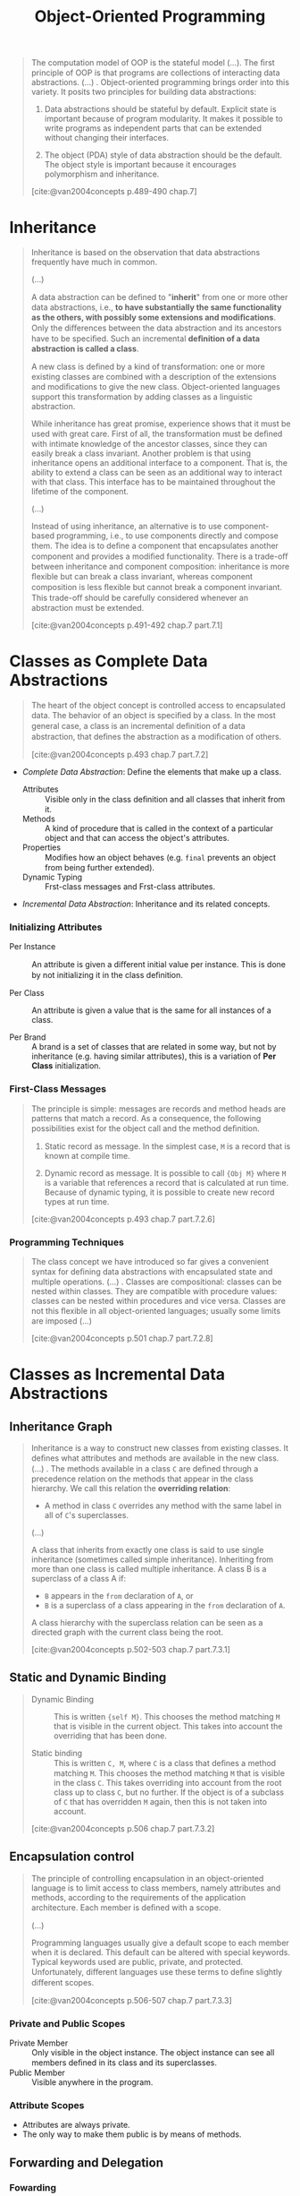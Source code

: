 :PROPERTIES:
:ID:       37826ede-d70a-4cc1-9e3d-5d110fc5fa92
:END:
#+title: Object-Oriented Programming
#+STARTUP: latexpreview
#+Html_MATHJAX: align: left indent: 5em tagside: left
#+filetags: :oop:

#+begin_quote
The computation model of OOP is the stateful model (...). The ﬁrst principle of
OOP is that programs are collections of interacting data abstractions. (...)
. Object-oriented programming brings order into this variety. It posits two
principles for building data abstractions:

1. Data abstractions should be stateful by default. Explicit state is important
   because of program modularity. It makes it possible to write programs as
   independent parts that can be extended without changing their interfaces.

2. The object (PDA) style of data abstraction should be the default. The object
   style is important because it encourages polymorphism and inheritance. 

[cite:@van2004concepts p.489-490 chap.7]
#+end_quote

* Inheritance

#+begin_quote
Inheritance is based on the observation that data abstractions frequently have much
in common.

(...)

A data abstraction can be deﬁned to "*inherit*" from one or more other data
abstractions, i.e., *to have substantially the same functionality as the others,
with possibly some extensions and modiﬁcations*. Only the diﬀerences between the
data abstraction and its ancestors have to be speciﬁed. Such an incremental
*deﬁnition of a data abstraction is called a class*.

A new class is deﬁned by a kind of transformation: one or more existing classes
are combined with a description of the extensions and modiﬁcations to give the
new class. Object-oriented languages support this transformation by adding
classes as a linguistic abstraction.

While inheritance has great promise, experience shows that it must be used with
great care. First of all, the transformation must be deﬁned with intimate
knowledge of the ancestor classes, since they can easily break a class 
invariant. Another problem is that using inheritance opens an additional
interface to a component. That is, the ability to extend a class can be seen as
an additional way to interact with that class. This interface has to be
maintained throughout the lifetime of the component. 

(...)

Instead of using inheritance, an alternative is to use component-based
programming, i.e., to use components directly and compose them. The idea is to
deﬁne a component that encapsulates another component and provides a modiﬁed
functionality. There is a trade-oﬀ between inheritance and component
composition: inheritance is more ﬂexible but can break a class invariant,
whereas component composition is less ﬂexible but cannot break a component
invariant. This trade-oﬀ should be carefully considered whenever an abstraction
must be extended.

[cite:@van2004concepts p.491-492 chap.7 part.7.1]
#+end_quote

* Classes as Complete Data Abstractions

#+begin_quote
The heart of the object concept is controlled access to encapsulated data. The
behavior of an object is speciﬁed by a class. In the most general case, a class
is an incremental deﬁnition of a data abstraction, that deﬁnes the abstraction
as a modiﬁcation of others.

[cite:@van2004concepts p.493 chap.7 part.7.2]
#+end_quote

+ /Complete Data Abstraction/: Define the elements that make up a class.
  * Attributes :: Visible only in the class deﬁnition and all classes that inherit from it.
  * Methods :: A kind of procedure that is called in the context of a particular
    object and that can access the object's attributes.
  * Properties :: Modiﬁes how an object behaves (e.g. ~final~ prevents an object
    from being further extended).
  * Dynamic Typing :: Frst-class messages and Frst-class attributes.

+ /Incremental Data Abstraction/: Inheritance and its related concepts.

*** Initializing Attributes

+ Per Instance :: An attribute is given a diﬀerent initial value per instance. This
  is done by not initializing it in the class deﬁnition.

+ Per Class :: An attribute is given a value that is the same for all instances
  of a class.

+ Per Brand :: A brand is a set of classes that are related in some way, but not
  by inheritance (e.g. having similar attributes), this is a variation of *Per
  Class* initialization.

*** First-Class Messages

#+begin_quote
The principle is simple: messages are records and method heads are patterns that
match a record. As a consequence, the following possibilities exist for the
object call and the method deﬁnition.

1. Static record as message. In the simplest case, ~M~ is a record that is known
   at compile time.

2. Dynamic record as message. It is possible to call ~{Obj M}~ where ~M~ is a
   variable that references a record that is calculated at run time. Because of
   dynamic typing, it is possible to create new record types at run time.

[cite:@van2004concepts p.493 chap.7 part.7.2.6]
#+end_quote

*** Programming Techniques

#+begin_quote
The class concept we have introduced so far gives a convenient syntax for
deﬁning data abstractions with encapsulated state and multiple operations. (...)
. Classes are compositional: classes can be nested within classes. They are
compatible with procedure values: classes can be nested within procedures and
vice versa. Classes are not this ﬂexible in all object-oriented languages;
usually some limits are imposed (...)

[cite:@van2004concepts p.501 chap.7 part.7.2.8]
#+end_quote

* Classes as Incremental Data Abstractions

** Inheritance Graph

#+begin_quote
Inheritance is a way to construct new classes from existing classes. It deﬁnes
what attributes and methods are available in the new class. (...) . The methods
available in a class ~C~ are deﬁned through a precedence relation on the methods
that appear in the class hierarchy. We call this relation the *overriding relation*:

+ A method in class ~C~ overrides any method with the same label in all of ~C~'s superclasses.

(...)

A class that inherits from exactly one class is said to use single inheritance
(sometimes called simple inheritance). Inheriting from more than one class is
called multiple inheritance. A class B is a superclass of a class A if:

+ ~B~ appears in the ~from~ declaration of ~A~, or
+ ~B~ is a superclass of a class appearing in the ~from~ declaration of ~A~.

A class hierarchy with the superclass relation can be seen as a directed graph
with the current class being the root. 

[cite:@van2004concepts p.502-503 chap.7 part.7.3.1]
#+end_quote

** Static and Dynamic Binding

#+begin_quote
+ Dynamic Binding :: This is written ~{self M}~. This chooses the method matching
  ~M~ that is visible in the current object. This takes into account the
  overriding that has been done.

+ Static binding :: This is written ~C, M~, where ~C~ is a class that deﬁnes a
  method matching ~M~. This chooses the method matching ~M~ that is visible in the
  class ~C~. This takes overriding into account from the root class up to class ~C~,
  but no further. If the object is of a subclass of ~C~ that has overridden ~M~
  again, then this is not taken into account.

[cite:@van2004concepts p.506 chap.7 part.7.3.2]
#+end_quote

** Encapsulation control

#+begin_quote
The principle of controlling encapsulation in an object-oriented language is to
limit access to class members, namely attributes and methods, according to the
requirements of the application architecture. Each member is deﬁned with a
scope.

(...)

Programming languages usually give a default scope to each member when it is
declared. This default can be altered with special keywords. Typical keywords
used are public, private, and protected. Unfortunately, diﬀerent languages use
these terms to deﬁne slightly diﬀerent scopes.

[cite:@van2004concepts p.506-507 chap.7 part.7.3.3]
#+end_quote

*** Private and Public Scopes

+ Private Member :: Only visible in the object instance. The object instance can
  see all members deﬁned in its class and its superclasses.
+ Public Member :: Visible anywhere in the program.
  
*** Attribute Scopes

+ Attributes are always private.
+ The only way to make them public is by means of methods. 

** Forwarding and Delegation

*** Fowarding

#+begin_src oz
local
  class ForwardMixin
    attr Forward:none
    meth setForward(F) Forward:=F end
    meth otherwise(M)
      if @Forward==none then raise undefinedMethod end
      else {@Forward M} end
    end
  end
in
  fun {NewF Class Init}
    {New class $ from Class ForwardMixin end Init}
  end
end
#+end_src

#+begin_quote
An object can forward to any other object. (...) . The argument ~M~ is a
ﬁrst-class message that can be passed to another object. (...) . Objects created
with ~NewF~ have a method ~setForward(F)~ that lets them set dynamically the object
to which they will forward messages they do not understand.

[cite:@van2004concepts p.512 chap.7 part.7.3.4]
#+end_quote

*** Delegation

#+begin_quote
It lets us build a hierarchy among objects instead of among classes. Instead of
an object inheriting from a class (at class deﬁnition time), we let an object
delegate to another object (at object creation time). *Delegation can achieve
the same eﬀects as inheritance, with two main diﬀerences: the hierarchy is
between objects, not classes, and it can be changed at any time*.

[cite:@van2004concepts p.512-513 chap.7 part.7.3.4]
#+end_quote

** Reflection

#+begin_quote
A system is reﬂective if it can inspect part of its execution state while it is
running. Reﬂection can be *purely introspective* (only reading the internal state,
without modifying it) or *intrusive* (both reading and modifying the internal
state). Reﬂection can be done at a high or low level of abstraction.

[cite:@van2004concepts p.515 chap.7 part.7.3.5]
#+end_quote

*** Meta-Object Protocols

#+begin_quote
Object-oriented programming, because of its richness, is a particularly fertile
area for reﬂection. For example, the system could make it possible to examine or
even change the inheritance hierarchy while a program is running

[cite:@van2004concepts p.516 chap.7 part.7.3.5]
#+end_quote

*** Meta-Object Protocols

#+begin_quote
A common use of meta-object protocols is to do method wrapping, i.e., to
intercept each method call, possibly performing a user-deﬁned operation before
and after the call and possibly changing the arguments to the call itself.

[cite:@van2004concepts p.516 chap.7 part.7.3.5]
#+end_quote

* Programming with Inheritance

**  The Correct Use of Inheritance

#+begin_quote
There are two ways to view inheritance:

+ /The Type View/ :: In this view, classes are types and subclasses are
  subtypes. For example, take a ~LabeledWindow~ class that inherits from a ~Window~
  class. All labeled windows are also windows. The type view is consistent with
  the principle that classes should model real-world entities or some abstract
  versions of them. In the type view, classes satisfy the substitution property:
  every operation that works for an object of class ~C~ also works for objects of
  a subclass of ~C~.

+ /The Structure View/ :: In this view, inheritance is just another programming
  tool that is used to structure programs. This view is strongly discouraged
  because classes no longer satisfy the substitution property. The structure
  view is an almost unending source of bugs and bad designs.

  (...)

  In the type view, each class stands on its own two feet, so to speak, as a
  bona ﬁde data abstraction. In the structure view, classes are sometimes just
  scaﬀolding, which exists only for its role in structuring the program.

  [cite:@van2004concepts p.519 chap.7 part.7.4.1]
#+end_quote

** Design by Contract

#+begin_quote
We say a program is correct if it performs according to its speciﬁcation. One
way to prove the correctness of a program is by reasoning with a formal semantics.

(...)

The principal idea of design by contract is that a data abstraction implies a
contract between the abstraction’s designer and its users. The users must
guarantee that an abstraction is called in the right way, and in return the
abstraction behaves in the right way. There is a deliberate analogy with
contracts in human society. All parties are expected to follow the contract.

[cite:@van2004concepts p.520-521 chap.7 part.7.4.1]
#+end_quote

*** Generic Classes

#+begin_quote
A generic class is one that only deﬁnes part of the functionality of a data
abstraction. It has to be completed before it can be used to create objects. Let
us look at two ways to deﬁne generic classes. The ﬁrst way, often used in OOP,
uses inheritance. The second way uses higher-order programming. We will see that
the ﬁrst way is just a syntactic variation of the second. In other words,
inheritance can be seen as a programming style that is based on higher-order
programming.

[cite:@van2004concepts p.524 chap.7 part.7.4.3]
#+end_quote

*** Multiple Inheritance

#+begin_quote
Multiple inheritance is useful when an object has to be two diﬀerent things in
the same program. (...). The idea for this design comes from Bertrand Meyer
[140].

[cite:@van2004concepts p.524 chap.7 part.7.4.4]
#+end_quote

*** Rules of Thumb for Multiple Inheritance

#+begin_quote
Multiple inheritance is a powerful technique that has to be used with care. We
recommend that you use multiple inheritance as follows:

+ Multiple inheritance works well when combining two completely independent
  abstractions.

+ Multiple inheritance is much harder to use correctly when the abstractions
  have something in common. (...).  Even if they do not have a shared ancestor,
  there can be problems if they have some concepts in common.

+ What happens when sibling superclasses share (directly or indirectly) a common
  ancestor class that speciﬁes a stateful object (i.e., it has attributes)? This
  is known as the implementation-sharing problem. This can lead to duplicated
  operations on the common ancestor. (...). The only remedy is to understand
  carefully the inheritance hierarchy to avoid such duplication. Alternatively,
  you should only inherit from multiple classes that do not share a stateful
  common ancestor.

[cite:@van2004concepts p.533 chap.7 part.7.4.5]
#+end_quote

*** The Purpose of Class Diagrams

#+begin_quote
Class diagrams are excellent tools for visualizing the class structure of an
application. They are at the heart of the UML approach to modeling
object-oriented applications, and as such they enjoy widespread use. *This
popularity has often masked their limitations. They have three clear limitations*:

+ They do not specify the functionality of a class. For example, if the methods
  of a class enforce an invariant, then this invariant does not show up in the
  class diagram.

+ They do not model the dynamic behavior of the application, i.e., its evolution
  over time. Dynamic behavior is both large-scale and small-scale.

+ They only model one level in the application's component hierarchy.

The UML approach recognizes these limitations and provides tools that partially
alleviate them, e.g., the interaction diagram and the package
diagram. Interaction diagrams model part of the dynamic behavior. Package
diagrams model components at a higher level in the hierarchy than classes.

[cite:@van2004concepts p.534 chap.7 part.7.4.6]
#+end_quote

*** Design Patterns

* Relation to Other Computation Models

#+begin_quote
Object-oriented programming is one way to structure programs, which is most
often used together with explicit state. In comparison with other computation
models, it is characterized primarily by its use of polymorphism and
inheritance. (...). From the viewpoint of multiple computation models,
inheritance is not a new concept in the kernel language, but emerges rather from
how the class linguistic abstraction is deﬁned.

[cite:@van2004concepts p.537 chap.7 part.7.5]
#+end_quote

* Implementing the Object System

#+begin_quote
The complete object system can be implemented in a straightforward way from the
declarative stateful computation model. In particular, the main characteristics
come from the combination of higher-order programming with explicit state.

[cite:@van2004concepts p.545 chap.7 part.7.6]
#+end_quote

** Abstraction Diagram

#+begin_quote
The ﬁrst step in understanding how to build an object system is to understand
how the diﬀerent parts are related. Object-oriented programming deﬁnes a
hierarchy of abstractions that are related to each other by a kind of
"speciﬁcation-implementation" relationship. There are many variations on this
hierarchy.

+ Running Object :: A running object is an active invocation of an object. It
  associates a thread to an object. It contains a set of environment frames as well as an object.

+ Object :: An object is a procedure that encapsulates an explicit state (a
  cell) and a set of procedures that reference the state.

+ Class :: A class is a wrapped record that encapsulates a set of procedures
  named by literals and a set of attributes, which are just literals. The
  procedures are called methods. (...). Often the following distinction is
  useful:

  * *Abstract class*: An abstract class is a class in which some methods are
    called that have no deﬁnition in the class.

  * *Concrete Class*. A concrete class is a class in which all methods that are
    called are also deﬁned.

+ Metaclass :: A metaclass is a class with a particular set of methods that
  correspond to the basic operations of a class, e.g.: object creation,
  inheritance policy (which methods to inherit), method call, method return,
  choice of method to call, attribute assignment, attribute access, self call.

[cite:@van2004concepts p.546-547 chap.7 part.7.6.1]
#+end_quote

* Active Objects

#+begin_quote
An active object is a port object whose behavior is deﬁned by a class. It
consists of a port, a thread that reads messages from the port’s stream, and an
object that is a class instance. Each message that is received will cause one of
the object’s methods to be invoked. Active objects combine the abilities of OOP
(including polymorphism and inheritance) and the abilities of message-passing
concurrency (including concurrency and object independence).

[cite:@van2004concepts p.556 chap.7 part.7.8]
#+end_quote
